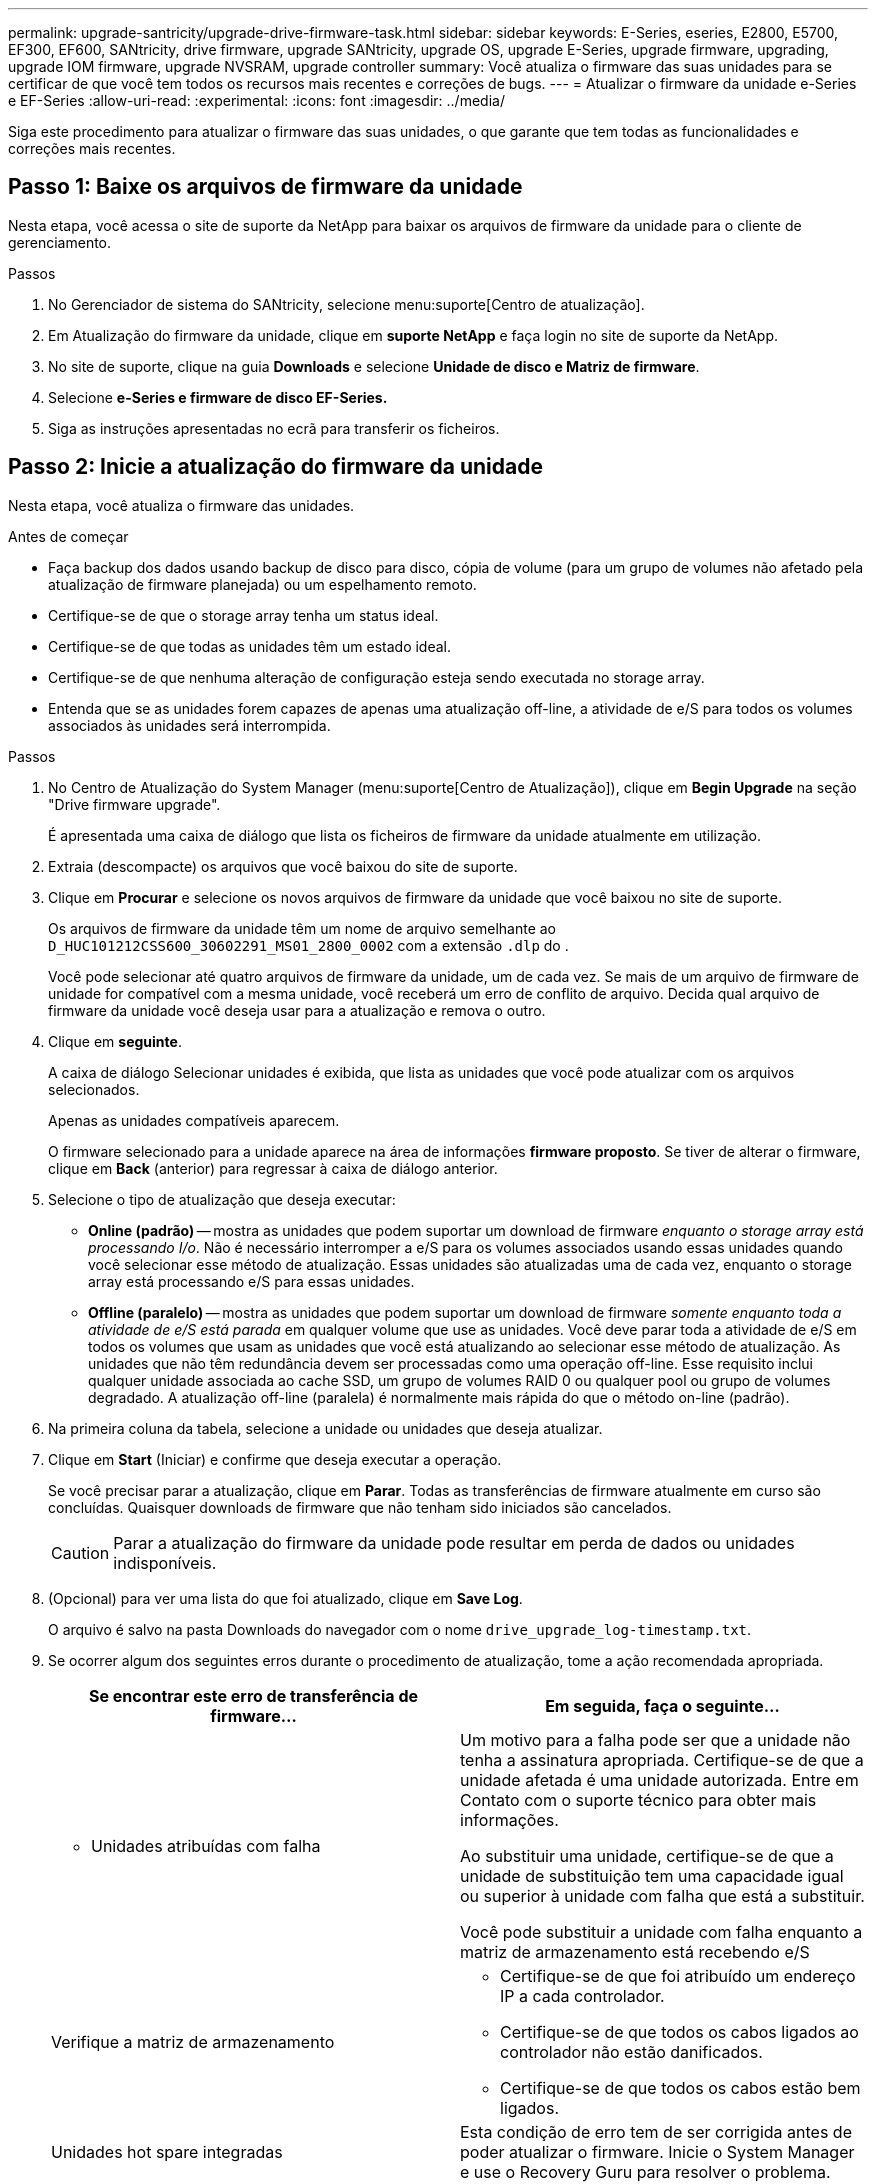 ---
permalink: upgrade-santricity/upgrade-drive-firmware-task.html 
sidebar: sidebar 
keywords: E-Series, eseries, E2800, E5700, EF300, EF600, SANtricity, drive firmware, upgrade SANtricity, upgrade OS, upgrade E-Series, upgrade firmware, upgrading, upgrade IOM firmware, upgrade NVSRAM, upgrade controller 
summary: Você atualiza o firmware das suas unidades para se certificar de que você tem todos os recursos mais recentes e correções de bugs. 
---
= Atualizar o firmware da unidade e-Series e EF-Series
:allow-uri-read: 
:experimental: 
:icons: font
:imagesdir: ../media/


[role="lead"]
Siga este procedimento para atualizar o firmware das suas unidades, o que garante que tem todas as funcionalidades e correções mais recentes.



== Passo 1: Baixe os arquivos de firmware da unidade

Nesta etapa, você acessa o site de suporte da NetApp para baixar os arquivos de firmware da unidade para o cliente de gerenciamento.

.Passos
. No Gerenciador de sistema do SANtricity, selecione menu:suporte[Centro de atualização].
. Em Atualização do firmware da unidade, clique em *suporte NetApp* e faça login no site de suporte da NetApp.
. No site de suporte, clique na guia *Downloads* e selecione *Unidade de disco e Matriz de firmware*.
. Selecione *e-Series e firmware de disco EF-Series.*
. Siga as instruções apresentadas no ecrã para transferir os ficheiros.




== Passo 2: Inicie a atualização do firmware da unidade

Nesta etapa, você atualiza o firmware das unidades.

.Antes de começar
* Faça backup dos dados usando backup de disco para disco, cópia de volume (para um grupo de volumes não afetado pela atualização de firmware planejada) ou um espelhamento remoto.
* Certifique-se de que o storage array tenha um status ideal.
* Certifique-se de que todas as unidades têm um estado ideal.
* Certifique-se de que nenhuma alteração de configuração esteja sendo executada no storage array.
* Entenda que se as unidades forem capazes de apenas uma atualização off-line, a atividade de e/S para todos os volumes associados às unidades será interrompida.


.Passos
. No Centro de Atualização do System Manager (menu:suporte[Centro de Atualização]), clique em *Begin Upgrade* na seção "Drive firmware upgrade".
+
É apresentada uma caixa de diálogo que lista os ficheiros de firmware da unidade atualmente em utilização.

. Extraia (descompacte) os arquivos que você baixou do site de suporte.
. Clique em *Procurar* e selecione os novos arquivos de firmware da unidade que você baixou no site de suporte.
+
Os arquivos de firmware da unidade têm um nome de arquivo semelhante ao `D_HUC101212CSS600_30602291_MS01_2800_0002` com a extensão `.dlp` do .

+
Você pode selecionar até quatro arquivos de firmware da unidade, um de cada vez. Se mais de um arquivo de firmware de unidade for compatível com a mesma unidade, você receberá um erro de conflito de arquivo. Decida qual arquivo de firmware da unidade você deseja usar para a atualização e remova o outro.

. Clique em *seguinte*.
+
A caixa de diálogo Selecionar unidades é exibida, que lista as unidades que você pode atualizar com os arquivos selecionados.

+
Apenas as unidades compatíveis aparecem.

+
O firmware selecionado para a unidade aparece na área de informações *firmware proposto*. Se tiver de alterar o firmware, clique em *Back* (anterior) para regressar à caixa de diálogo anterior.

. Selecione o tipo de atualização que deseja executar:
+
** *Online (padrão)* -- mostra as unidades que podem suportar um download de firmware _enquanto o storage array está processando I/o_. Não é necessário interromper a e/S para os volumes associados usando essas unidades quando você selecionar esse método de atualização. Essas unidades são atualizadas uma de cada vez, enquanto o storage array está processando e/S para essas unidades.
** *Offline (paralelo)* -- mostra as unidades que podem suportar um download de firmware _somente enquanto toda a atividade de e/S está parada_ em qualquer volume que use as unidades. Você deve parar toda a atividade de e/S em todos os volumes que usam as unidades que você está atualizando ao selecionar esse método de atualização. As unidades que não têm redundância devem ser processadas como uma operação off-line. Esse requisito inclui qualquer unidade associada ao cache SSD, um grupo de volumes RAID 0 ou qualquer pool ou grupo de volumes degradado. A atualização off-line (paralela) é normalmente mais rápida do que o método on-line (padrão).


. Na primeira coluna da tabela, selecione a unidade ou unidades que deseja atualizar.
. Clique em *Start* (Iniciar) e confirme que deseja executar a operação.
+
Se você precisar parar a atualização, clique em *Parar*. Todas as transferências de firmware atualmente em curso são concluídas. Quaisquer downloads de firmware que não tenham sido iniciados são cancelados.

+

CAUTION: Parar a atualização do firmware da unidade pode resultar em perda de dados ou unidades indisponíveis.

. (Opcional) para ver uma lista do que foi atualizado, clique em *Save Log*.
+
O arquivo é salvo na pasta Downloads do navegador com o nome `drive_upgrade_log-timestamp.txt`.

. Se ocorrer algum dos seguintes erros durante o procedimento de atualização, tome a ação recomendada apropriada.
+
|===
| Se encontrar este erro de transferência de firmware... | Em seguida, faça o seguinte... 


 a| 
** Unidades atribuídas com falha

 a| 
Um motivo para a falha pode ser que a unidade não tenha a assinatura apropriada. Certifique-se de que a unidade afetada é uma unidade autorizada. Entre em Contato com o suporte técnico para obter mais informações.

Ao substituir uma unidade, certifique-se de que a unidade de substituição tem uma capacidade igual ou superior à unidade com falha que está a substituir.

Você pode substituir a unidade com falha enquanto a matriz de armazenamento está recebendo e/S



 a| 
Verifique a matriz de armazenamento
 a| 
** Certifique-se de que foi atribuído um endereço IP a cada controlador.
** Certifique-se de que todos os cabos ligados ao controlador não estão danificados.
** Certifique-se de que todos os cabos estão bem ligados.




 a| 
Unidades hot spare integradas
 a| 
Esta condição de erro tem de ser corrigida antes de poder atualizar o firmware. Inicie o System Manager e use o Recovery Guru para resolver o problema.



 a| 
Grupos de volumes incompletos
 a| 
Se um ou mais grupos de volumes ou pools de discos estiverem incompletos, você deverá corrigir essa condição de erro antes de atualizar o firmware. Inicie o System Manager e use o Recovery Guru para resolver o problema.



 a| 
Operações exclusivas (exceto Mídia em segundo plano/varredura de paridade) atualmente em execução em qualquer grupo de volume
 a| 
Se uma ou mais operações exclusivas estiverem em andamento, as operações devem ser concluídas antes que o firmware possa ser atualizado. Use o System Manager para monitorar o andamento das operações.



 a| 
Volumes em falta
 a| 
Você deve corrigir a condição de volume ausente antes que o firmware possa ser atualizado. Inicie o System Manager e use o Recovery Guru para resolver o problema.



 a| 
Qualquer controlador em um estado diferente do ideal
 a| 
Um dos controladores de storage array precisa de atenção. Esta condição deve ser corrigida antes que o firmware possa ser atualizado. Inicie o System Manager e use o Recovery Guru para resolver o problema.



 a| 
Informações de partição de armazenamento incompatíveis entre gráficos de objetos do controlador
 a| 
Ocorreu um erro ao validar os dados nos controladores. Contacte o suporte técnico para resolver este problema.



 a| 
Verificação SPM verificar falha na verificação do controlador do banco de dados
 a| 
Ocorreu um erro de banco de dados de mapeamento de partições de armazenamento em um controlador. Contacte o suporte técnico para resolver este problema.



 a| 
Validação do banco de dados de configuração (se suportado pela versão do controlador do storage array)
 a| 
Ocorreu um erro de banco de dados de configuração em um controlador. Contacte o suporte técnico para resolver este problema.



 a| 
Verificações relacionadas com MEL
 a| 
Contacte o suporte técnico para resolver este problema.



 a| 
Mais de 10 eventos informativos ou críticos de mel foram relatados nos últimos 7 dias
 a| 
Contacte o suporte técnico para resolver este problema.



 a| 
Mais de 2 Página 2C Eventos críticos de mel foram relatados nos últimos 7 dias
 a| 
Contacte o suporte técnico para resolver este problema.



 a| 
Mais de 2 eventos de mel críticos de canal de unidade degradada foram relatados nos últimos 7 dias
 a| 
Contacte o suporte técnico para resolver este problema.



 a| 
Mais de 4 entradas críticas de mel nos últimos 7 dias
 a| 
Contacte o suporte técnico para resolver este problema.

|===


.O que se segue?
A atualização do firmware da unidade está concluída. Pode retomar as operações normais.
